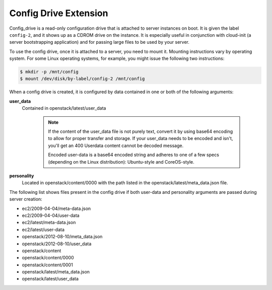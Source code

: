.. _config-drive-extension:

======================
Config Drive Extension
======================

Config_drive is a read-only configuration drive that is attached to server
instances on boot. It is given the label ``config-2``, and it shows up as a CDROM
drive on the instance. It is especially useful in conjunction with cloud-init
(a server bootstrapping application) and for passing large files to be used by
your server.

To use the config drive, once it is attached to a server, you need to mount it.
Mounting instructions vary by operating system. For some Linux operating
systems, for example, you might issue the following two instructions:

.. code::

   $ mkdir -p /mnt/config
   $ mount /dev/disk/by-label/config-2 /mnt/config

When a config drive is created, it is configured by data contained in one or
both of the following arguments:

**user_data**
   Contained in openstack/latest/user_data

	.. note::
	   If the content of the user_data file is not purely text, convert it by using
	   base64 encoding to allow for proper transfer and storage. If your user_data
	   needs to be encoded and isn't, you'll get an 400 Userdata content cannot be
	   decoded message.

	   Encoded user-data is a base64 encoded string and adheres to one of a few
	   specs (depending on the Linux distribution): Ubuntu-style and CoreOS-style.

**personality**
   Located in openstack/content/0000 with the path listed in the
   openstack/latest/meta_data.json file.

The following list shows files present in the config drive if both user-data and 
personality arguments are passed during server creation:

* ec2/2009-04-04/meta-data.json

* ec2/2009-04-04/user-data

* ec2/latest/meta-data.json

* ec2/latest/user-data

* openstack/2012-08-10/meta_data.json

* openstack/2012-08-10/user_data

* openstack/content

* openstack/content/0000

* openstack/content/0001

* openstack/latest/meta_data.json

* openstack/latest/user_data

